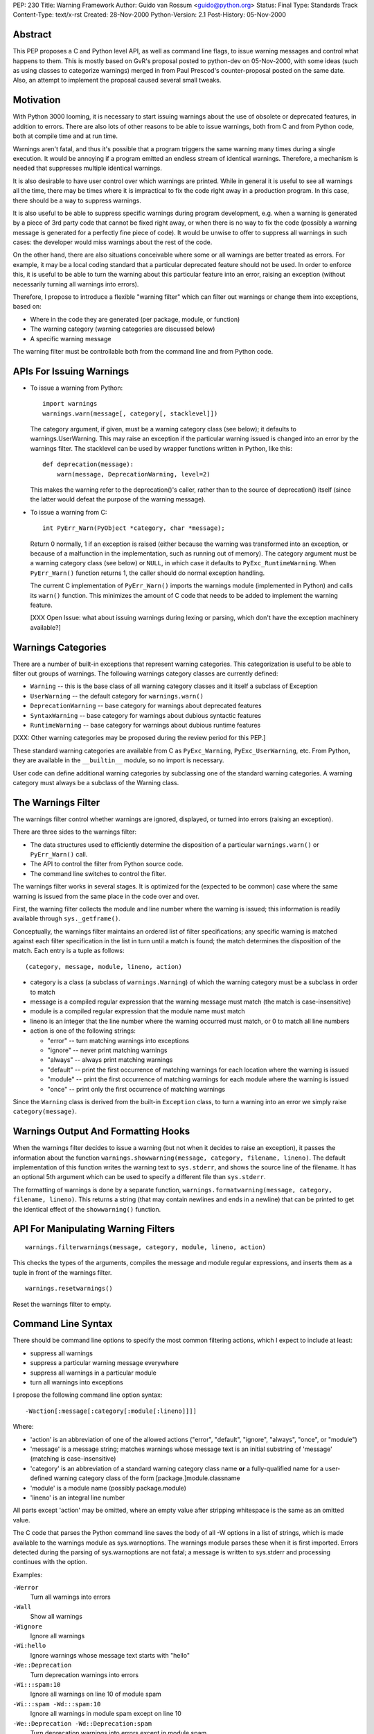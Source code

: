 PEP: 230
Title: Warning Framework
Author: Guido van Rossum <guido@python.org>
Status: Final
Type: Standards Track
Content-Type: text/x-rst
Created: 28-Nov-2000
Python-Version: 2.1
Post-History: 05-Nov-2000


Abstract
========

This PEP proposes a C and Python level API, as well as command
line flags, to issue warning messages and control what happens to
them.  This is mostly based on GvR's proposal posted to python-dev
on 05-Nov-2000, with some ideas (such as using classes to
categorize warnings) merged in from Paul Prescod's
counter-proposal posted on the same date.  Also, an attempt to
implement the proposal caused several small tweaks.


Motivation
==========

With Python 3000 looming, it is necessary to start issuing
warnings about the use of obsolete or deprecated features, in
addition to errors.  There are also lots of other reasons to be
able to issue warnings, both from C and from Python code, both at
compile time and at run time.

Warnings aren't fatal, and thus it's possible that a program
triggers the same warning many times during a single execution.
It would be annoying if a program emitted an endless stream of
identical warnings.  Therefore, a mechanism is needed that
suppresses multiple identical warnings.

It is also desirable to have user control over which warnings are
printed.  While in general it is useful to see all warnings all
the time, there may be times where it is impractical to fix the
code right away in a production program.  In this case, there
should be a way to suppress warnings.

It is also useful to be able to suppress specific warnings during
program development, e.g. when a warning is generated by a piece
of 3rd party code that cannot be fixed right away, or when there
is no way to fix the code (possibly a warning message is generated
for a perfectly fine piece of code).  It would be unwise to offer
to suppress all warnings in such cases: the developer would miss
warnings about the rest of the code.

On the other hand, there are also situations conceivable where
some or all warnings are better treated as errors.  For example,
it may be a local coding standard that a particular deprecated
feature should not be used.  In order to enforce this, it is
useful to be able to turn the warning about this particular
feature into an error, raising an exception (without necessarily
turning all warnings into errors).

Therefore, I propose to introduce a flexible "warning filter"
which can filter out warnings or change them into exceptions,
based on:

- Where in the code they are generated (per package, module, or
  function)

- The warning category (warning categories are discussed below)

- A specific warning message

The warning filter must be controllable both from the command line
and from Python code.


APIs For Issuing Warnings
=========================

- To issue a warning from Python::

      import warnings
      warnings.warn(message[, category[, stacklevel]])

  The category argument, if given, must be a warning category
  class (see below); it defaults to warnings.UserWarning.  This
  may raise an exception if the particular warning issued is
  changed into an error by the warnings filter.  The stacklevel
  can be used by wrapper functions written in Python, like this::

      def deprecation(message):
          warn(message, DeprecationWarning, level=2)

  This makes the warning refer to the deprecation()'s caller,
  rather than to the source of deprecation() itself (since the
  latter would defeat the purpose of the warning message).

- To issue a warning from C::

    int PyErr_Warn(PyObject *category, char *message);

  Return 0 normally, 1 if an exception is raised (either because
  the warning was transformed into an exception, or because of a
  malfunction in the implementation, such as running out of
  memory).  The category argument must be a warning category class
  (see below) or ``NULL``, in which case it defaults to
  ``PyExc_RuntimeWarning``.  When ``PyErr_Warn()`` function returns 1, the
  caller should do normal exception handling.

  The current C implementation of ``PyErr_Warn()`` imports the
  warnings module (implemented in Python) and calls its ``warn()``
  function.  This minimizes the amount of C code that needs to be
  added to implement the warning feature.

  [XXX Open Issue: what about issuing warnings during lexing or
  parsing, which don't have the exception machinery available?]


Warnings Categories
===================

There are a number of built-in exceptions that represent warning
categories.  This categorization is useful to be able to filter
out groups of warnings.  The following warnings category classes
are currently defined:

- ``Warning`` -- this is the base class of all warning category
  classes and it itself a subclass of Exception

- ``UserWarning`` -- the default category for ``warnings.warn()``

- ``DeprecationWarning`` -- base category for warnings about deprecated
  features

- ``SyntaxWarning`` -- base category for warnings about dubious
  syntactic features

- ``RuntimeWarning`` -- base category for warnings about dubious
  runtime features

[XXX: Other warning categories may be proposed during the review
period for this PEP.]

These standard warning categories are available from C as
``PyExc_Warning``, ``PyExc_UserWarning``, etc.  From Python, they are
available in the ``__builtin__`` module, so no import is necessary.

User code can define additional warning categories by subclassing
one of the standard warning categories.  A warning category must
always be a subclass of the Warning class.


The Warnings Filter
===================

The warnings filter control whether warnings are ignored,
displayed, or turned into errors (raising an exception).

There are three sides to the warnings filter:

- The data structures used to efficiently determine the
  disposition of a particular ``warnings.warn()`` or ``PyErr_Warn()``
  call.

- The API to control the filter from Python source code.

- The command line switches to control the filter.

The warnings filter works in several stages.  It is optimized for
the (expected to be common) case where the same warning is issued
from the same place in the code over and over.

First, the warning filter collects the module and line number
where the warning is issued; this information is readily available
through ``sys._getframe()``.

Conceptually, the warnings filter maintains an ordered list of
filter specifications; any specific warning is matched against
each filter specification in the list in turn until a match is
found; the match determines the disposition of the match.  Each
entry is a tuple as follows::

  (category, message, module, lineno, action)

- category is a class (a subclass of ``warnings.Warning``) of which
  the warning category must be a subclass in order to match

- message is a compiled regular expression that the warning
  message must match (the match is case-insensitive)

- module is a compiled regular expression that the module name
  must match

- lineno is an integer that the line number where the warning
  occurred must match, or 0 to match all line numbers

- action is one of the following strings:

  - "error" -- turn matching warnings into exceptions

  - "ignore" -- never print matching warnings

  - "always" -- always print matching warnings

  - "default" -- print the first occurrence of matching warnings
    for each location where the warning is issued

  - "module" -- print the first occurrence of matching warnings
    for each module where the warning is issued

  - "once" -- print only the first occurrence of matching
    warnings

Since the ``Warning`` class is derived from the built-in ``Exception``
class, to turn a warning into an error we simply raise
``category(message)``.


Warnings Output And Formatting Hooks
====================================

When the warnings filter decides to issue a warning (but not when
it decides to raise an exception), it passes the information about
the function ``warnings.showwarning(message, category, filename, lineno)``.
The default implementation of this function writes the warning text
to ``sys.stderr``, and shows the source line of the filename.  It has
an optional 5th argument which can be used to specify a different
file than ``sys.stderr``.

The formatting of warnings is done by a separate function,
``warnings.formatwarning(message, category, filename, lineno)``.  This
returns a string (that may contain newlines and ends in a newline)
that can be printed to get the identical effect of the
``showwarning()`` function.


API For Manipulating Warning Filters
====================================
::

    warnings.filterwarnings(message, category, module, lineno, action)

This checks the types of the arguments, compiles the message and
module regular expressions, and inserts them as a tuple in front
of the warnings filter.

::

    warnings.resetwarnings()

Reset the warnings filter to empty.


Command Line Syntax
===================

There should be command line options to specify the most common
filtering actions, which I expect to include at least:

- suppress all warnings

- suppress a particular warning message everywhere

- suppress all warnings in a particular module

- turn all warnings into exceptions

I propose the following command line option syntax::

    -Waction[:message[:category[:module[:lineno]]]]

Where:

- 'action' is an abbreviation of one of the allowed actions
  ("error", "default", "ignore", "always", "once", or "module")

- 'message' is a message string; matches warnings whose message
  text is an initial substring of 'message' (matching is
  case-insensitive)

- 'category' is an abbreviation of a standard warning category
  class name **or** a fully-qualified name for a user-defined
  warning category class of the form [package.]module.classname

- 'module' is a module name (possibly package.module)

- 'lineno' is an integral line number

All parts except 'action' may be omitted, where an empty value
after stripping whitespace is the same as an omitted value.

The C code that parses the Python command line saves the body of
all -W options in a list of strings, which is made available to
the warnings module as sys.warnoptions.  The warnings module
parses these when it is first imported.  Errors detected during
the parsing of sys.warnoptions are not fatal; a message is written
to sys.stderr and processing continues with the option.

Examples:

``-Werror``
    Turn all warnings into errors

``-Wall``
    Show all warnings

``-Wignore``
    Ignore all warnings

``-Wi:hello``
    Ignore warnings whose message text starts with "hello"

``-We::Deprecation``
    Turn deprecation warnings into errors

``-Wi:::spam:10``
    Ignore all warnings on line 10 of module spam

``-Wi:::spam -Wd:::spam:10``
    Ignore all warnings in module spam except on line 10

``-We::Deprecation -Wd::Deprecation:spam``
    Turn deprecation warnings into errors except in module spam


Open Issues
===========

Some open issues off the top of my head:

- What about issuing warnings during lexing or parsing, which
  don't have the exception machinery available?

- The proposed command line syntax is a bit ugly (although the
  simple cases aren't so bad: ``-Werror``, ``-Wignore``, etc.).  Anybody
  got a better idea?

- I'm a bit worried that the filter specifications are too
  complex.  Perhaps filtering only on category and module (not on
  message text and line number) would be enough?

- There's a bit of confusion between module names and file names.
  The reporting uses file names, but the filter specification uses
  module names.  Maybe it should allow filenames as well?

- I'm not at all convinced that packages are handled right.

- Do we need more standard warning categories?  Fewer?

- In order to minimize the start-up overhead, the warnings module
  is imported by the first call to ``PyErr_Warn()``.  It does the
  command line parsing for ``-W`` options upon import.  Therefore, it
  is possible that warning-free programs will not complain about
  invalid ``-W`` options.


Rejected Concerns
=================

Paul Prescod, Barry Warsaw and Fred Drake have brought up several
additional concerns that I feel aren't critical.  I address them
here (the concerns are paraphrased, not exactly their words):

- Paul: ``warn()`` should be a built-in or a statement to make it easily
  available.

  Response: "from warnings import warn" is easy enough.

- Paul: What if I have a speed-critical module that triggers
  warnings in an inner loop.  It should be possible to disable the
  overhead for detecting the warning (not just suppress the
  warning).

  Response: rewrite the inner loop to avoid triggering the
  warning.

- Paul: What if I want to see the full context of a warning?

  Response: use ``-Werror`` to turn it into an exception.

- Paul: I prefer ":\*:\*:" to ":::" for leaving parts of the warning
  spec out.

  Response: I don't.

- Barry: It would be nice if lineno can be a range specification.

  Response: Too much complexity already.

- Barry: I'd like to add my own warning action.  Maybe if 'action'
  could be a callable as well as a string.  Then in my IDE, I
  could set that to "mygui.popupWarningsDialog".

  Response: For that purpose you would override
  ``warnings.showwarning()``.

- Fred: why do the Warning category classes have to be in
  ``__builtin__``?

  Response: that's the simplest implementation, given that the
  warning categories must be available in C before the first
  ``PyErr_Warn()`` call, which imports the warnings module.  I see no
  problem with making them available as built-ins.


Implementation
==============

Here's a prototype implementation:
http://sourceforge.net/patch/?func=detailpatch&patch_id=102715&group_id=5470
